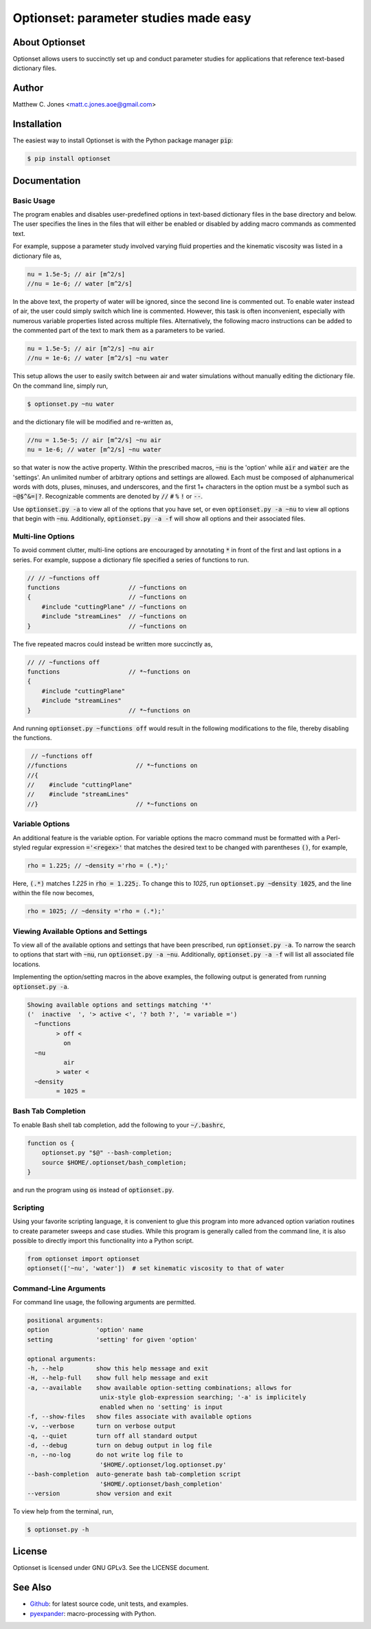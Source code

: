 Optionset: parameter studies made easy
======================================

About Optionset
---------------

Optionset allows users to succinctly set up and conduct parameter studies for
applications that reference text-based dictionary files.

Author
------

Matthew C. Jones <matt.c.jones.aoe@gmail.com>

Installation
------------

The easiest way to install Optionset is with the Python package manager
:code:`pip`:

.. code-block:: bash

    $ pip install optionset

Documentation
-------------

Basic Usage
^^^^^^^^^^^

The program enables and disables user-predefined options in text-based
dictionary files in the base directory and below.  The user specifies the lines
in the files that will either be enabled or disabled by adding macro commands
as commented text.

For example, suppose a parameter study involved varying fluid properties and
the kinematic viscosity was listed in a dictionary file as,

.. code-block:: cpp

    nu = 1.5e-5; // air [m^2/s]
    //nu = 1e-6; // water [m^2/s]

In the above text, the property of water will be ignored, since the second line
is commented out.  To enable water instead of air, the user could simply switch
which line is commented.  However, this task is often inconvenient, especially
with numerous variable properties listed across multiple files.  Alternatively,
the following macro instructions can be added to the commented part of the text
to mark them as a parameters to be varied.

.. code-block:: cpp

    nu = 1.5e-5; // air [m^2/s] ~nu air
    //nu = 1e-6; // water [m^2/s] ~nu water

This setup allows the user to easily switch between air and water simulations
without manually editing the dictionary file.  On the command line, simply run,

.. code-block:: bash

    $ optionset.py ~nu water

and the dictionary file will be modified and re-written as,

.. code-block:: cpp

    //nu = 1.5e-5; // air [m^2/s] ~nu air
    nu = 1e-6; // water [m^2/s] ~nu water

so that water is now the active property. Within the prescribed macros,
:code:`~nu` is the 'option' while :code:`air` and :code:`water` are the
'settings'.  An unlimited number of arbitrary options and settings are allowed.
Each must be composed of alphanumerical words with dots, pluses, minuses, and
underscores, and the first 1+ characters in the option must be a symbol such as
:code:`~@$^&=|?`. Recognizable comments are denoted by :code:`//` :code:`#`
:code:`%` :code:`!` or :code:`--`.

Use :code:`optionset.py -a` to view all of the options that you have set, or
even :code:`optionset.py -a ~nu` to view all options that begin with
:code:`~nu`. Additionally, :code:`optionset.py -a -f` will show all options and
their associated files.

Multi-line Options
^^^^^^^^^^^^^^^^^^

To avoid comment clutter, multi-line options are encouraged by annotating
:code:`*` in front of the first and last options in a series.  For example,
suppose a dictionary file specified a series of functions to run.

.. code-block:: cpp

    // // ~functions off
    functions                   // ~functions on
    {                           // ~functions on
        #include "cuttingPlane" // ~functions on
        #include "streamLines"  // ~functions on
    }                           // ~functions on

The five repeated macros could instead be written more succinctly as,

.. code-block:: cpp

    // // ~functions off
    functions                   // *~functions on
    {
        #include "cuttingPlane"
        #include "streamLines"
    }                           // *~functions on

And running :code:`optionset.py ~functions off` would result in the following
modifications to the file, thereby disabling the functions.

.. code-block:: cpp

     // ~functions off
    //functions                   // *~functions on
    //{
    //    #include "cuttingPlane"
    //    #include "streamLines"
    //}                           // *~functions on

Variable Options
^^^^^^^^^^^^^^^^

An additional feature is the variable option.  For variable options the macro
command must be formatted with a Perl-styled regular expression
:code:`='<regex>'` that matches the desired text to be changed with parentheses
:code:`()`, for example,

.. code-block:: cpp

    rho = 1.225; // ~density ='rho = (.*);'

Here, :code:`(.*)` matches `1.225` in :code:`rho = 1.225;`.  To change this to
`1025`, run :code:`optionset.py ~density 1025`, and the line within the
file now becomes,

.. code-block:: cpp

    rho = 1025; // ~density ='rho = (.*);'

Viewing Available Options and Settings
^^^^^^^^^^^^^^^^^^^^^^^^^^^^^^^^^^^^^^

To view all of the available options and settings that have been prescribed,
run :code:`optionset.py -a`.  To narrow the search to options that start with
:code:`~nu`, run :code:`optionset.py -a ~nu`. Additionally, :code:`optionset.py
-a -f` will list all associated file locations.

Implementing the option/setting macros in the above examples, the following
output is generated from running :code:`optionset.py -a`.

.. code-block:: bash

    Showing available options and settings matching '*'
    ('  inactive  ', '> active <', '? both ?', '= variable =')
      ~functions
            > off <
              on
      ~nu
              air
            > water <
      ~density
            = 1025 =

Bash Tab Completion
^^^^^^^^^^^^^^^^^^^

To enable Bash shell tab completion, add the following to your
:code:`~/.bashrc`,

.. code-block:: bash

    function os {
        optionset.py "$@" --bash-completion;
        source $HOME/.optionset/bash_completion;
    }

and run the program using :code:`os` instead of :code:`optionset.py`.

Scripting
^^^^^^^^^

Using your favorite scripting language, it is convenient to glue this program
into more advanced option variation routines to create parameter sweeps and
case studies.  While this program is generally called from the command line, it
is also possible to directly import this functionality into a Python script.

.. code-block:: python

    from optionset import optionset
    optionset(['~nu', 'water'])  # set kinematic viscosity to that of water

Command-Line Arguments
^^^^^^^^^^^^^^^^^^^^^^

For command line usage, the following arguments are permitted.

.. code-block:: bash

    positional arguments:
    option             'option' name
    setting            'setting' for given 'option'

    optional arguments:
    -h, --help         show this help message and exit
    -H, --help-full    show full help message and exit
    -a, --available    show available option-setting combinations; allows for
                        unix-style glob-expression searching; '-a' is implicitely
                        enabled when no 'setting' is input
    -f, --show-files   show files associate with available options
    -v, --verbose      turn on verbose output
    -q, --quiet        turn off all standard output
    -d, --debug        turn on debug output in log file
    -n, --no-log       do not write log file to
                        '$HOME/.optionset/log.optionset.py'
    --bash-completion  auto-generate bash tab-completion script
                        '$HOME/.optionset/bash_completion'
    --version          show version and exit

To view help from the terminal, run,

.. code-block:: bash

    $ optionset.py -h

License
-------

Optionset is licensed under GNU GPLv3. See the LICENSE document.

See Also
--------

* `Github`_: for latest source code, unit tests, and examples.
* `pyexpander`_: macro-processing with Python.

.. _Github: https://github.com/DrHobo/optionset
.. _pyexpander: https://pypi.org/project/pyexpander/
